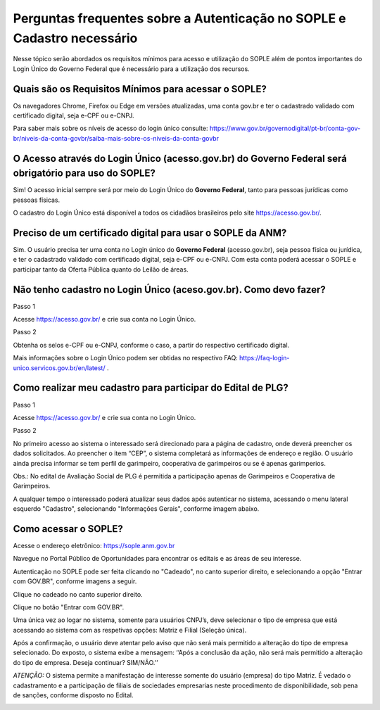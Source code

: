 Perguntas frequentes sobre a Autenticação no SOPLE e Cadastro necessário
=========================================================================

Nesse tópico serão abordados os requisitos mínimos para acesso e utilização do SOPLE além de pontos importantes do Login Único do Governo Federal que é necessário para a utilização dos recursos.

Quais são os Requisitos Mínimos para acessar o SOPLE? 
#####################################################

Os navegadores Chrome, Firefox ou Edge em versões atualizadas, uma conta gov.br e ter o cadastrado validado com certificado digital, seja e-CPF ou e-CNPJ.

Para saber mais sobre  os níveis de acesso do login único consulte: https://www.gov.br/governodigital/pt-br/conta-gov-br/niveis-da-conta-govbr/saiba-mais-sobre-os-niveis-da-conta-govbr

O Acesso através do Login Único (acesso.gov.br) do Governo Federal será obrigatório para uso do SOPLE?
######################################################################################################

Sim! O acesso inicial sempre será por meio do Login Único do **Governo Federal**, tanto para pessoas jurídicas como pessoas físicas.

O cadastro do Login Único está disponível a todos os cidadãos brasileiros pelo site https://acesso.gov.br/.

Preciso de um certificado digital para usar o SOPLE da ANM?
###########################################################

Sim. O usuário precisa ter uma conta no Login único do **Governo Federal** (acesso.gov.br), seja pessoa física ou jurídica, e ter o cadastrado validado
com certificado digital, seja e-CPF ou e-CNPJ. Com esta conta poderá acessar o SOPLE e participar tanto da Oferta Pública quanto
do Leilão de áreas. 

Não tenho cadastro no Login Único (aceso.gov.br). Como devo fazer?
##################################################################

Passo 1 

Acesse https://acesso.gov.br/ e crie sua conta no Login Único.

Passo 2

Obtenha os selos e-CPF ou e-CNPJ, conforme o caso, a partir do respectivo certificado digital.

Mais informações sobre o Login Único podem ser obtidas no respectivo FAQ: https://faq-login-unico.servicos.gov.br/en/latest/ .

Como realizar meu cadastro para participar do Edital de PLG?
############################################################

Passo 1 

Acesse https://acesso.gov.br/ e crie sua conta no Login Único.

Passo 2

No primeiro acesso ao sistema o interessado será direcionado para a página de cadastro, onde deverá preencher os dados solicitados. Ao preencher o item “CEP”, o sistema completará as informações de endereço e região. O usuário ainda precisa informar se tem perfil de garimpeiro, cooperativa de garimpeiros ou se é apenas garimperios.

.. image:: ../imagens/3.7CadastroAvalialcaoSocial1.jpg

Obs.: No edital de Avaliação Social de PLG é permitida a participação apenas de Garimpeiros e Cooperativa de Garimpeiros. 

A qualquer tempo o interessado poderá atualizar seus dados após autenticar no sistema, acessando o menu lateral esquerdo "Cadastro", selecionando "Informações Gerais", conforme imagem abaixo. 

.. image:: ../imagens/3.7CadastroAvalialcaoSocial2.jpg

Como acessar o SOPLE?
#####################

Acesse o endereço eletrônico:  https://sople.anm.gov.br

Navegue no Portal Público de Oportunidades para encontrar os editais e as áreas de seu interesse. 
        
Autenticação no SOPLE pode ser feita clicando no "Cadeado", no canto superior direito,
e selecionando a opção "Entrar com GOV.BR", conforme imagens a seguir. 
    
.. image:: ../imagens/3.0AcessoAoSOPLECadeado.png

Clique no cadeado no canto superior direito. 

.. image:: ../imagens/3.0AcessoAoSOPLEBotaoGOVBR.png

Clique no botão "Entrar com GOV.BR".

Uma única vez ao logar no sistema, somente para usuários CNPJ’s, deve selecionar o tipo de empresa que está acessando ao sistema com as respetivas opções: Matriz e Filial (Seleção única).

Após a confirmação, o usuário deve atentar pelo aviso que não será mais permitido a alteração do tipo de empresa selecionado. Do exposto, o sistema exibe a mensagem: ‘’Após a conclusão da ação, não será mais permitido a alteração do tipo de empresa. Deseja continuar? SIM/NÃO.’’

*ATENÇÃO:* O sistema permite a manifestação de interesse somente do usuário (empresa) do tipo Matriz. É vedado o cadastramento e a participação de filiais de sociedades empresarias neste procedimento de disponibilidade, sob pena de sanções, conforme disposto no Edital.

.. image:: ../imagens/3.0 TipoDaEmpresa.png
